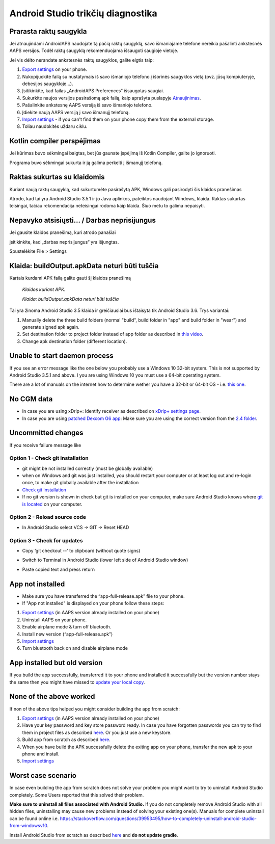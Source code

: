 Android Studio trikčių diagnostika
**************************************************
Prarasta raktų saugykla
==================================================
Jei atnaujindami AndroidAPS naudojate tą pačią raktų saugyklą, savo išmaniajame telefone nereikia pašalinti ankstesnės AAPS versijos. Todėl raktų saugyklą rekomenduojama išsaugoti saugioje vietoje.

Jei vis dėlto nerandate ankstesnės raktų saugyklos, galite elgtis taip:

1. `Export settings <../Usage/ExportImportSettings.html#export-settings>`__ on your phone.
2. Nukopijuokite failą su nustatymais iš savo išmaniojo telefono į išorinės saugyklos vietą (pvz. jūsų kompiuteryje, debesijos saugykloje...).
3. Įsitikinkite, kad failas „AndroidAPS Preferences“ išsaugotas saugiai.
4. Sukurkite naujos versijos pasirašomą apk failą, kaip aprašyta puslapyje `Atnaujinimas <../Installing-AndroidAPS/Update-to-new-version.html>`_.
5. Pašalinkite ankstesnę AAPS versiją iš savo išmaniojo telefono.
6. Įdiekite naują AAPS versiją į savo išmanųjį telefoną.
7. `Import settings <../Usage/ExportImportSettings.html#export-settings>`_ - if you can't find them on your phone copy them from the external storage.
8. Toliau naudokitės uždaru ciklu.

Kotlin compiler perspėjimas
==================================================
Jei kūrimas buvo sėkmingai baigtas, bet jūs gaunate įspėjimą iš Kotlin Compiler, galite jo ignoruoti. 

Programa buvo sėkmingai sukurta ir ją galima perkelti į išmanųjį telefoną.

.. image:: ../images/GIT_WarningIgnore.PNG
  :alt: ignoruoti Kotline compiler perspėjimą

Raktas sukurtas su klaidomis
==================================================
Kuriant naują raktų saugyklą, kad sukurtumėte pasirašytą APK, Windows gali pasirodyti šis klaidos pranešimas

.. image:: ../images/AndroidStudio35SigningKeys.png
  :alt: Raktas sukurtas su klaidomis

Atrodo, kad tai yra Android Studio 3.5.1 ir jo Java aplinkos, pateiktos naudojant Windows, klaida. Raktas sukurtas teisingai, tačiau rekomendacija neteisingai rodoma kaip klaida. Šiuo metu to galima nepaisyti.

Nepavyko atsisiųsti… / Darbas neprisijungus
==================================================
Jei gausite klaidos pranešimą, kuri atrodo panašiai

.. image:: ../images/GIT_Offline1.jpg
  :alt: Įspėjimas nepavyko parsisiųsti

įsitikinkite, kad „darbas neprisijungus“ yra išjungtas.

Spustelėkite File > Settings

.. image:: ../images/GIT_Offline2.jpg
  :alt: Nustatymų neprisijungus nustatymai

Klaida: buildOutput.apkData neturi būti tuščia
==================================================
Kartais kurdami APK failą galite gauti šį klaidos pranešimą

  `Klaidos kuriant APK.`
   
  `Klaida: buildOutput.apkData neturi būti tuščia`

Tai yra žinoma Android Studio 3.5 klaida ir greičiausiai bus ištaisyta tik Android Studio 3.6. Trys variantai:

1. Manually delete the three build folders (normal "build", build folder in "app" and build folder in "wear") and generate signed apk again.
2. Set destination folder to project folder instead of app folder as described in `this video <https://www.youtube.com/watch?v=BWUFWzG-kag>`_.
3. Change apk destination folder (different location).

Unable to start daemon process
==================================================
If you see an error message like the one below you probably use a Windows 10 32-bit system. This is not supported by Android Studio 3.5.1 and above. I you are using Windows 10 you must use a 64-bit operating system.

There are a lot of manuals on the internet how to determine wether you have a 32-bit or 64-bit OS - i.e. `this one <https://www.howtogeek.com/howto/21726/how-do-i-know-if-im-running-32-bit-or-64-bit-windows-answers/>`_.

.. image:: ../images/AndroidStudioWin10_32bitError.png
  :alt: Screenshot Unable to start daemon process
  

No CGM data
==================================================
* In case you are using xDrip+: Identify receiver as described on `xDrip+ settings page <../Configuration/xdrip.html#identify-receiver>`_.
* In case you are using `patched Dexcom G6 app <../Hardware/DexcomG6.html#if-using-g6-with-patched-dexcom-app>`_: Make sure you are using the correct version from the `2.4 folder <https://github.com/dexcomapp/dexcomapp/tree/master/2.4>`_.

Uncommitted changes
==================================================
If you receive failure message like

.. image:: ../images/GIT_TerminalCheckOut0.PNG
  :alt: Failure uncommitted changes

Option 1 - Check git installation
--------------------------------------------------
* git might be not installed correctly (must be globally available)
* when on Windows and git was just installed, you should restart your computer or at least log out and re-login once, to make git globally available after the installation
* `Check git installation <../Installing-AndroidAPS/git-install.html#check-git-settings-in-android-studio>`_
* If no git version is shown in check but git is installed on your computer, make sure Android Studio knows where `git is located <../Installing-AndroidAPS/git-install.html#set-git-path-in-android-studio>`_ on your computer.

Option 2 - Reload source code
--------------------------------------------------
* In Android Studio select VCS -> GIT -> Reset HEAD

.. image:: ../images/GIT_TerminalCheckOut3.PNG
  :alt: Reset HEAD
   
Option 3 - Check for updates
--------------------------------------------------
* Copy ‘git checkout --’ to clipboard (without quote signs)
* Switch to Terminal in Android Studio (lower left side of Android Studio window)

  .. image:: ../images/GIT_TerminalCheckOut1.PNG
    :alt: Android Studio Terminal

* Paste copied text and press return

  .. image:: ../images/GIT_TerminalCheckOut2.jpg
    :alt: GIT checkout success

App not installed
==================================================
.. image:: ../images/Update_AppNotInstalled.png
  :alt: phone app note installed

* Make sure you have transferred the “app-full-release.apk” file to your phone.
* If "App not installed" is displayed on your phone follow these steps:
  
1. `Export settings <../Usage/ExportImportSettings.html>`__ (in AAPS version already installed on your phone)
2. Uninstall AAPS on your phone.
3. Enable airplane mode & turn off bluetooth.
4. Install new version (“app-full-release.apk”)
5. `Import settings <../Usage/ExportImportSettings.html>`__
6. Turn bluetooth back on and disable airplane mode

App installed but old version
==================================================
If you build the app successfully, transferred it to your phone and installed it successfully but the version number stays the same then you might have missed to `update your local copy <../Update-to-new-version.html#update-your-local-copy>`_.

None of the above worked
==================================================
If non of the above tips helped you might consider building the app from scratch:

1. `Export settings <../Usage/ExportImportSettings.html>`__ (in AAPS version already installed on your phone)
2. Have your key password and key store password ready. In case you have forgotten passwords you can try to find them in project files as described `here <https://youtu.be/nS3wxnLgZOo>`__. Or you just use a new keystore. 
3. Build app from scratch as described `here <../Installing-AndroidAPS/Building-APK.html#download-androidaps-code>`__.
4. When you have build the APK successfully delete the exiting app on your phone, transfer the new apk to your phone and install.
5. `Import settings <../Usage/ExportImportSettings.html>`__

Worst case scenario
==================================================
In case even building the app from scratch does not solve your problem you might want to try to uninstall Android Studio completely. Some Users reported that this solved their problem.

**Make sure to uninstall all files associated with Android Studio.** If you do not completely remove Android Studio with all hidden files, uninstalling may cause new problems instead of solving your existing one(s). Manuals for complete uninstall can be found online i.e. `https://stackoverflow.com/questions/39953495/how-to-completely-uninstall-android-studio-from-windowsv10 <https://stackoverflow.com/questions/39953495/how-to-completely-uninstall-android-studio-from-windowsv10>`_.

Install Android Studio from scratch as described `here <../Installing-AndroidAPS/Building-APK.html#install-android-studio>`_ and **do not update gradle**.
